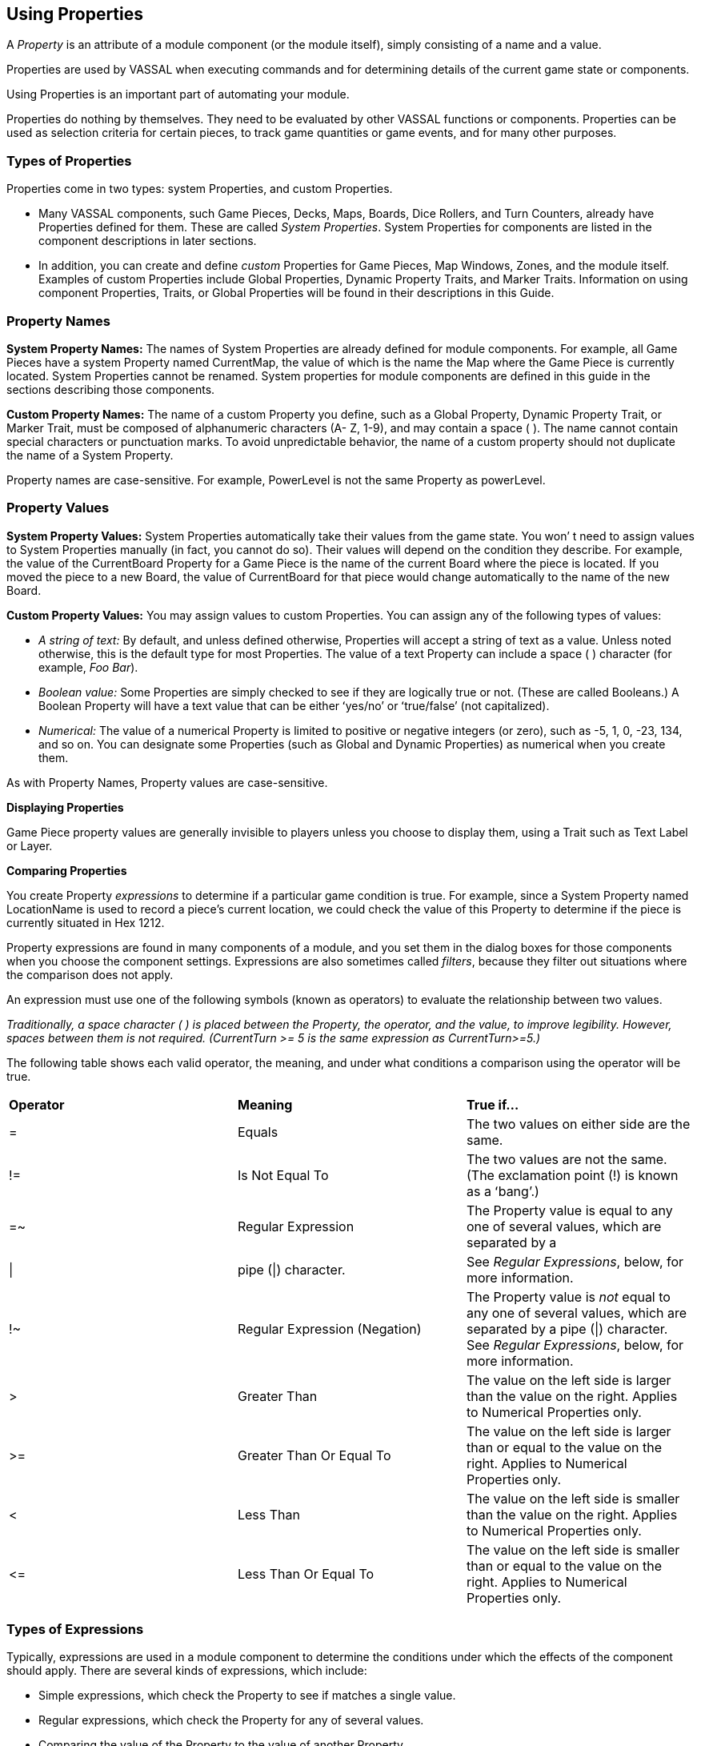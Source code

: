 == Using Properties

A _Property_ is an attribute of a module component (or the module itself), simply consisting of a name and a value.

Properties are used by VASSAL when executing commands and for determining details of the current game state or components.

Using Properties is an important part of automating your module.

Properties do nothing by themselves. They need to be evaluated by other VASSAL functions or components. Properties can be used as selection criteria for certain pieces, to track game quantities or game events, and for many other purposes.

=== Types of Properties

Properties come in two types: system Properties, and custom Properties.

* Many VASSAL components, such Game Pieces, Decks, Maps, Boards, Dice Rollers, and Turn Counters, already have Properties defined for them. These are called _System Properties_. System Properties for components are listed in the component descriptions in later sections.
* In addition, you can create and define _custom_ Properties for Game Pieces, Map Windows, Zones, and the module itself. Examples of custom Properties include Global Properties, Dynamic Property Traits, and Marker Traits. Information on using component Properties, Traits, or Global Properties will be found in their descriptions in this Guide.

=== Property Names

*System Property Names:* The names of System Properties are already defined for module components. For example, all Game Pieces have a system Property named CurrentMap, the value of which is the name the Map where the Game Piece is currently located. System Properties cannot be renamed. System properties for module components are defined in this guide in the sections describing those components.

*Custom Property Names:* The name of a custom Property you define, such as a Global Property, Dynamic Property Trait, or Marker Trait, must be composed of alphanumeric characters (A- Z, 1-9), and may contain a space ( ). The name cannot contain special characters or punctuation marks. To avoid unpredictable behavior, the name of a custom property should not duplicate the name of a System Property.

Property names are case-sensitive. For example, PowerLevel is not the same Property as powerLevel.

=== Property Values

*System Property Values:* System Properties automatically take their values from the game state. You wonʼ t need to assign values to System Properties manually (in fact, you cannot do so). Their values will depend on the condition they describe. For example, the value of the CurrentBoard Property for a Game Piece is the name of the current Board where the piece is located. If you moved the piece to a new Board, the value of CurrentBoard for that piece would change automatically to the name of the new Board.

*Custom Property Values:* You may assign values to custom Properties. You can assign any of the following types of values:

* _A string of text:_ By default, and unless defined otherwise, Properties will accept a string of text as a value. Unless noted otherwise, this is the default type for most Properties. The value of a text Property can include a space ( ) character (for example, _Foo Bar_).
* _Boolean value:_ Some Properties are simply checked to see if they are logically true or not. (These are called Booleans.) A Boolean Property will have a text value that can be either ʻyes/noʼ or ʻtrue/falseʼ (not capitalized).
* _Numerical:_ The value of a numerical Property is limited to positive or negative integers (or zero), such as -5, 1, 0, -23, 134, and so on. You can designate some Properties (such as Global and Dynamic Properties) as numerical when you create them.

As with Property Names, Property values are case-sensitive.

*Displaying Properties*

Game Piece property values are generally invisible to players unless you choose to display them, using a Trait such as Text Label or Layer.

*Comparing Properties*

You create Property _expressions_ to determine if a particular game condition is true. For example, since a System Property named LocationName is used to record a pieceʼs current location, we could check the value of this Property to determine if the piece is currently situated in Hex 1212.

Property expressions are found in many components of a module, and you set them in the dialog boxes for those components when you choose the component settings. Expressions are also sometimes called _filters_, because they filter out situations where the comparison does not apply.

An expression must use one of the following symbols (known as operators) to evaluate the relationship between two values.

_Traditionally, a space character ( ) is placed between the Property, the operator, and the value, to improve legibility. However, spaces between them is not required. (CurrentTurn >= 5 is the same expression as CurrentTurn>=5.)_

The following table shows each valid operator, the meaning, and under what conditions a comparison using the operator will be true.

[cols=",,",]
|=======================================================================================
a|
*Operator*

a|
*Meaning*

a|
*True if…*

a|
=

a|
Equals

a|
The two values on either side are the same.

a|
!=

a|
Is Not Equal To

a|
The two values are not the same. (The exclamation point (!) is known as a ʻbangʼ.)

a|
=~

a|
Regular Expression

a|
The Property value is equal to any one of several values, which are separated by a

a|\|
a|
pipe (\|) character.
a|See _Regular Expressions_, below, for more information.

a|
!~

a|
Regular Expression (Negation)

a|
The Property value is _not_ equal to any one of several values, which are separated
by a pipe (\|) character. See _Regular Expressions_, below, for more information.

a|
>

a|
Greater Than

a|
The value on the left side is larger than the value on the right. Applies to Numerical Properties only.

a|
>=

a|
Greater Than Or Equal To

a|
The value on the left side is larger than or equal to the value on the right. Applies to
Numerical Properties only.

a|
<

a|
Less Than

a|
The value on the left side is smaller than the value on the right. Applies to Numerical Properties only.

a|
\<=

a|
Less Than Or Equal To

a|
The value on the left side is smaller than or equal to the value on the right. Applies to Numerical Properties only.

|
|=======================================================================================

=== Types of Expressions

Typically, expressions are used in a module component to determine the conditions under which the effects of the component should apply. There are several kinds of expressions, which include:

* Simple expressions, which check the Property to see if matches a single value.
* Regular expressions, which check the Property for any of several values.
* Comparing the value of the Property to the value of another Property.
* Indirect comparisons, where one Property name contains the name of another Property.
* Joined comparisons, which can check for multiple conditions.

_When creating comparisons, remember that Property names and values are case-sensitive._

*Simple Expressions*

To check if the value of a Property matches a single value, use a simple expression. For example:

* PieceName = Paratrooper (text)
* CurrentTurn => 10 (numerical)
* ObscuredToOthers = true (Boolean)

_In these comparisons, the value on the right side is called a_ literal__, because the text, number, or condition must be literally true—as written—for the comparison to be true.__

*Regular Expressions*

A _regular expression_ checks if a Property has any one of several values. A regular expression is denoted using the =~ operator. Surround the name of the Property on the left side with $-signs, and separate each value by a pipe character (|). There must be no spaces between pipe-separated values. For example:

 CurrentPlayer =~ Blue|Green|Red (checks if the Blue, Green or Red player is the current player)

You can also negate regular expressions by using !~ instead of ~=.

=== Comparing a Property to Another Property

On occasion, you may need to compare the value of one Property to the value of another. In this case, surround the name of the Property on the right side of the operator with $-signs (such as $PieceName$) to indicate that the Property with that name should be checked for its value. (Do not use $-signs in the left side of the expression. The left side of the expression is always treated as the name of a Property.) Examples:

* PieceName = $ActivePiece$ (checks if the name of a selected piece is the same as the value of the $ActivePiece$ Global Property.)
* CurrentTurn = $2d6_result$ (checks if the current turn is the same as the random roll of 2 dice.)

_In these comparisons, the Property on the right, in $-signs, is called a_ variable__, because its value may vary.__

*Indirect Comparisons*

In an indirect comparison, one Property name contains the value of another Property. Set the name of the Property in the left side by using $-signs. For example, if the Property Example has a Property name as a value, then to compare the value of the Property contained in Example to a value, use $ on the left side of the operator.

* $Example$ = 2

Use $ (dollar) signs within the name of a custom Property to indicate that the Property contains the name of another Property. For example, in a game with Red, Green and Blue players, the value of the $PlayerSide$ Property can be _Red_, _Green_, or _Blue_. Using the Send to Location Trait, we want to send a card to the current active playerʼs private window (each named Red_Home, Green_Home, Blue_Home). For the Traitʼs destination we could use the Property $PlayerSide$_Home. When evaluated, the value of $PlayerSide$ would be substituted in the string, giving a final value for $PlayerSide$_Home of Red_Home, Green_Home, or Blue_Home.

*Joining Expressions*

You can check for multiple conditions using AND (&&) as well as OR (||) to join expressions together. For example, to check if a

Game Pieceʼs current board was called Battlefield, _and_ that the piece was an Artillery piece, we would evaluate:

CurrentBoard = Battlefield && PieceName = Artillery

* In an AND comparison, both compared Properties must be true for the entire expression to be true.
* In an OR comparison, only one of the compared Properties must be true for the entire expression to be true.

Complex expressions with multiple joins are possible. (Parentheses and brackets are not supported.) Joined expressions are evaluated from left to right, with OR (||) operators evaluated before AND (&&).

For example,

CurrentBoard = HQ || CurrentBoard = Battlefield && PieceName = Artillery || PieceName = Tank

This would evaluate to _true_ if the piece were on either the HQ or Battlefield maps, and was either an Artillery or Tank unit. If the piece were on the HQ map, but was an infantry unit, it would evaluate to _false_.

=== Game Piece Properties

Each Game Piece has its own set of System Properties (each with a name and a value) that can be used for identification by various components.

When looking for the value of a Property of a Game Piece, Global Properties provide the default values. If the Property is not defined on the Game Piece itself, the value will come from a Global Property attached to Zone occupied the by piece, the Map to which it belongs, or the Module overall, in that order.

Traits on a Game Piece search for Properties in the following order:

. Within each Trait on itself in order from the Trait at the bottom of the list, up to the top Trait.
. Zone Global Properties defined for the Zone where the Game Piece is currently located.
. Map Global Properties defined for the Map where the Game Piece is currently located.
. Global Properties defined at the module level.

A Game Piece cannot directly access:

* Properties on another Game Piece.
* Zone Global Properties on a Zone that the Game Piece is not currently located in.
* Map Global Properties on a map that the Game Piece is not currently located in.

For most components, system Properties are hardcoded as part of the VASSAL engine. However, for Game Pieces, you can create entirely new Properties using the Dynamic Property, Marker, and Property Sheet Traits. See _Game Piece Traits_ on page 42 for more information.

=== Message Formats

Many Traits and module components enable you to customize the message that is displayed to users in the Chat Window when game events take place. A _Message Format_ is a formula for creating such a message to players. Message formats are highly customizable and usually include Properties as variables.

For example, the Dice button control includes a message indicating the result of the dice, which is specified in *Report Format.* The default message for the Dice button is **$name$ = $result$***<$playerName$>. This formula indicates the format of the message to be displayed.

* $name$ is evaluated for the name of the Dice button.
* $result$ is the results of the roll.
* $playerName$ is the name of the player who clicked the button.

If Bill clicked a Dice button named 2d6, and the result was 5, the message displayed in the Chat Window would be: _**2d6 =_ _5***<Bill>._

*Constructing a Message Format*

In a Message Format, any word surrounded by $-signs represents a variable, the value of which will be determined when the message is generated during play. When constructing a Message Format for a component, click the *Insert* drop-down menu for a list of available variables for the Message Format. Selecting one of the variables from the menu will insert it at the current cursor position.

Words not surrounded by $-signs will be treated as plain text. This enables you to create plain-language messages using a combination of text and variables.

When a Message Format is used in conjunction with a Game Piece, then any Properties of that Game Piece can be used in the Message Format. See page 44 for more information on Game Piece Properties.


